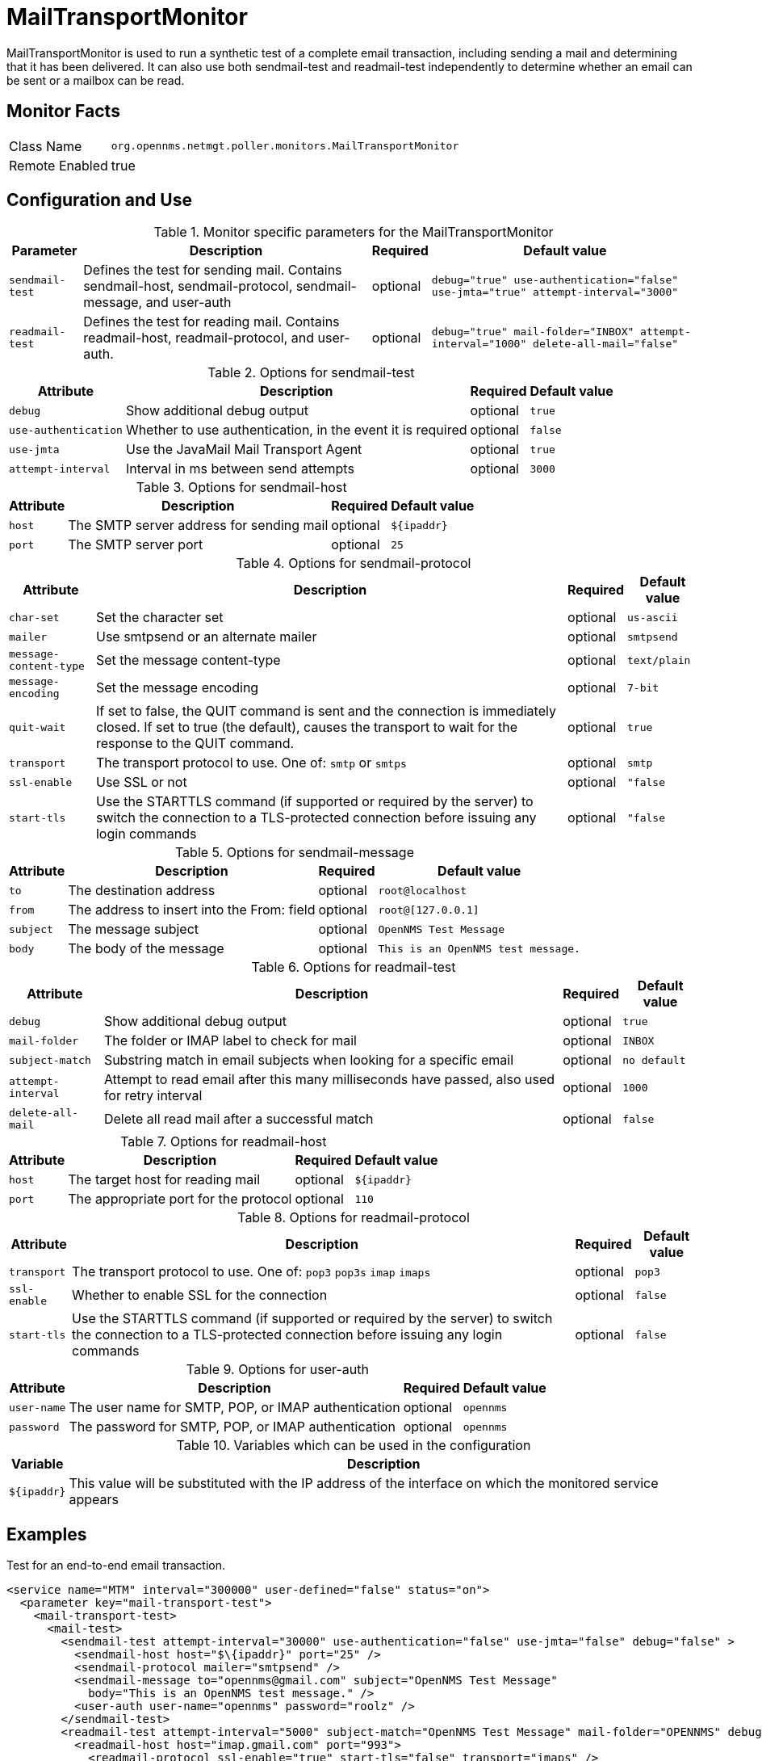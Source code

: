
= MailTransportMonitor

MailTransportMonitor is used to run a synthetic test of a complete email transaction, including sending a mail and determining that it has been delivered.
It can also use both sendmail-test and readmail-test independently to determine whether an email can be sent or a mailbox can be read.

== Monitor Facts

[options="autowidth"]
|===
| Class Name     | `org.opennms.netmgt.poller.monitors.MailTransportMonitor`
| Remote Enabled | true
|===

== Configuration and Use

.Monitor specific parameters for the MailTransportMonitor
[options="header, autowidth"]
|===
| Parameter        | Description                                                                                        | Required | Default value
| `sendmail-test` | Defines the test for sending mail. Contains sendmail-host, sendmail-protocol, sendmail-message,
                     and user-auth                                                                                      | optional | `debug="true" use-authentication="false" use-jmta="true" attempt-interval="3000"`
| `readmail-test` | Defines the test for reading mail. Contains readmail-host, readmail-protocol, and user-auth.        | optional | `debug="true" mail-folder="INBOX" attempt-interval="1000" delete-all-mail="false"`
|===

.Options for sendmail-test
[options="header, autowidth"]
|===
| Attribute            | Description                                                                                    | Required | Default value
| `debug`              | Show additional debug output                                                                   | optional | `true`
| `use-authentication` | Whether to use authentication, in the event it is required                                     | optional | `false`
| `use-jmta`           | Use the JavaMail Mail Transport Agent                                                          | optional | `true`
| `attempt-interval`   | Interval in ms between send attempts                                                           | optional | `3000`
|===

.Options for sendmail-host
[options="header, autowidth"]
|===
| Attribute       | Description                                                                                         | Required | Default value
| `host`          | The SMTP server address for sending mail                                                            | optional | `$\{ipaddr}`
| `port`          | The SMTP server port                                                                                | optional | `25`
|===

.Options for sendmail-protocol
[options="header, autowidth"]
|===
| Attribute              | Description                                                                                  | Required | Default value
| `char-set`             | Set the character set                                                                        | optional | `us-ascii`
| `mailer`               | Use smtpsend or an alternate mailer                                                          | optional | `smtpsend`
| `message-content-type` | Set the message content-type                                                                 | optional | `text/plain`
| `message-encoding`     | Set the message encoding                                                                     | optional | `7-bit`
| `quit-wait`            | If set to false, the QUIT command is sent and the connection is immediately closed. If set 
                            to true (the default), causes the transport to wait for the response to the QUIT command.   | optional | `true`
| `transport`            | The transport protocol to use. One of: `smtp`  or `smtps`                                    | optional | `smtp`
| `ssl-enable`           | Use SSL or not                                                                               | optional | `"false`
| `start-tls`            | Use the STARTTLS command (if supported or required by the server) to switch the connection 
                            to a TLS-protected connection before issuing any login commands                             | optional | `"false`
|===

.Options for sendmail-message
[options="header, autowidth"]
|===
| Attribute | Description                                                                                               | Required | Default value
| `to`      | The destination address                                                                                   | optional | `root@localhost`
| `from`    | The address to insert into the From: field                                                                | optional | `root@[127.0.0.1]`
| `subject` | The message subject                                                                                       | optional | `OpenNMS Test Message`
| `body`    | The body of the message                                                                                   | optional | `This is an OpenNMS test message.`
|===

.Options for readmail-test
[options="header, autowidth"]
|===
| Attribute          | Description                                                                                      | Required | Default value
| `debug`            | Show additional debug output                                                                     | optional | `true`
| `mail-folder`      | The folder or IMAP label to check for mail                                                       | optional | `INBOX`
| `subject-match`    | Substring match in email subjects when looking for a specific email                              | optional | `no default`
| `attempt-interval` | Attempt to read email after this many milliseconds have passed, also used for retry interval     | optional | `1000`
| `delete-all-mail`  | Delete all read mail after a successful match                                                    | optional | `false`
|===

.Options for readmail-host
[options="header, autowidth"]
|===
| Attribute   | Description                                                                                             | Required | Default value
| `host`      | The target host for reading mail                                                                        | optional | `$\{ipaddr}`
| `port`      | The appropriate port for the protocol                                                                   | optional | `110`
|===

.Options for readmail-protocol
[options="header, autowidth"]
|===
| Attribute    | Description                                                                                            | Required | Default value
| `transport`  | The transport protocol to use. One of: `pop3` `pop3s` `imap` `imaps`                                   | optional | `pop3`
| `ssl-enable` | Whether to enable SSL for the connection                                                               | optional | `false`
| `start-tls`  | Use the STARTTLS command (if supported or required by the server) to switch the connection to a 
                  TLS-protected connection before issuing any login commands                                            | optional | `false`
|===

.Options for user-auth
[options="header, autowidth"]
|===
| Attribute   | Description                                                                                             | Required | Default value
| `user-name` | The user name for SMTP, POP, or IMAP authentication                                                     | optional | `opennms`
| `password`  | The password for SMTP, POP, or IMAP authentication                                                      | optional | `opennms`
|===

.Variables which can be used in the configuration
[options="header, autowidth"]
|===
| Variable        | Description
| `$\{ipaddr}`     | This value will be substituted with the IP address of the interface on which the monitored service 
                     appears
|===

== Examples

Test for an end-to-end email transaction.

[source, xml]
----
<service name="MTM" interval="300000" user-defined="false" status="on">
  <parameter key="mail-transport-test">
    <mail-transport-test>
      <mail-test>
        <sendmail-test attempt-interval="30000" use-authentication="false" use-jmta="false" debug="false" >
          <sendmail-host host="$\{ipaddr}" port="25" />
          <sendmail-protocol mailer="smtpsend" />
          <sendmail-message to="opennms@gmail.com" subject="OpenNMS Test Message"
            body="This is an OpenNMS test message." />
          <user-auth user-name="opennms" password="roolz" />
        </sendmail-test>
        <readmail-test attempt-interval="5000" subject-match="OpenNMS Test Message" mail-folder="OPENNMS" debug="false" >
          <readmail-host host="imap.gmail.com" port="993">
            <readmail-protocol ssl-enable="true" start-tls="false" transport="imaps" />
          </readmail-host>
          <user-auth user-name="opennms@gmail.com" password="opennms"/>
        </readmail-test>
      </mail-test>
    </mail-transport-test>
  </parameter>
  <parameter key="rrd-repository" value="/opt/opennms/share/rrd/response"/>
  <parameter key="ds-name" value="mtm_lat"/>
  <parameter key="retry" value="20" />
</service>
----

Test that we can connect via IMAPS and open the OPENNMS folder.

[source, xml]
----
<service name="MTM-Readmail" interval="300000" user-defined="false" status="on">
  <parameter key="mail-transport-test">
    <mail-transport-test>
      <mail-test>
        <readmail-test attempt-interval="5000" mail-folder="OPENNMS" debug="false" >
          <readmail-host host="imap.gmail.com" port="993">
            <readmail-protocol ssl-enable="true" start-tls="false" transport="imaps" />
          </readmail-host>
          <user-auth user-name="opennms@gmail.com" password="opennms"/>
        </readmail-test>
      </mail-test>
    </mail-transport-test>
  </parameter>
  <parameter key="rrd-repository" value="/opt/opennms/share/rrd/response"/>
  <parameter key="ds-name" value="rdmail_lat"/>
</service>
----

== Tests
There are five basic tests that this monitor can perform.

Sending Mail: The most basic test, the sendmail-test is highly configurable.
An exception thrown during the sending of the configured email message will cause the poll to fail.

Access of Mail Store and Folder: Configure a readmail-test and don't configure a subject-match attribute. 
This will test only the ability to open the default mail store and the configured mail folder ("INBOX") by default. 
Folders are given by "INBOX<separator>Foldername"; separator character might vary between IMAP implementations. Exchange uses "/" as separator, for example.

Specific Message in Folder: Configure a readmail-test and a matching subject. 
Optionally configure the test to delete all read mail. 
Probably not something you want to do unless this is a mail folder that you are sending email to from another system that you can't do in the end-to-end test behavior.

Sending and Receipt (end-to-end test) of a Message: Test your infrastructure's ability to send and receive email. It tests sending and receiving of an mail message via one or two separate mail servers. 
For example, you can send email via SMTPS to one server outside of your organization addressed to a recipient on your internal mail server and verify delivery.
